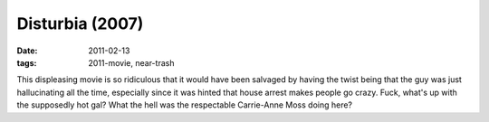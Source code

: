 Disturbia (2007)
================

:date: 2011-02-13
:tags: 2011-movie, near-trash



This displeasing movie is so ridiculous that
it would have been salvaged by having the twist being that the guy was
just hallucinating all the time, especially since it was hinted that
house arrest makes people go crazy. Fuck, what's up with the supposedly
hot gal? What the hell was the respectable Carrie-Anne Moss doing here?
